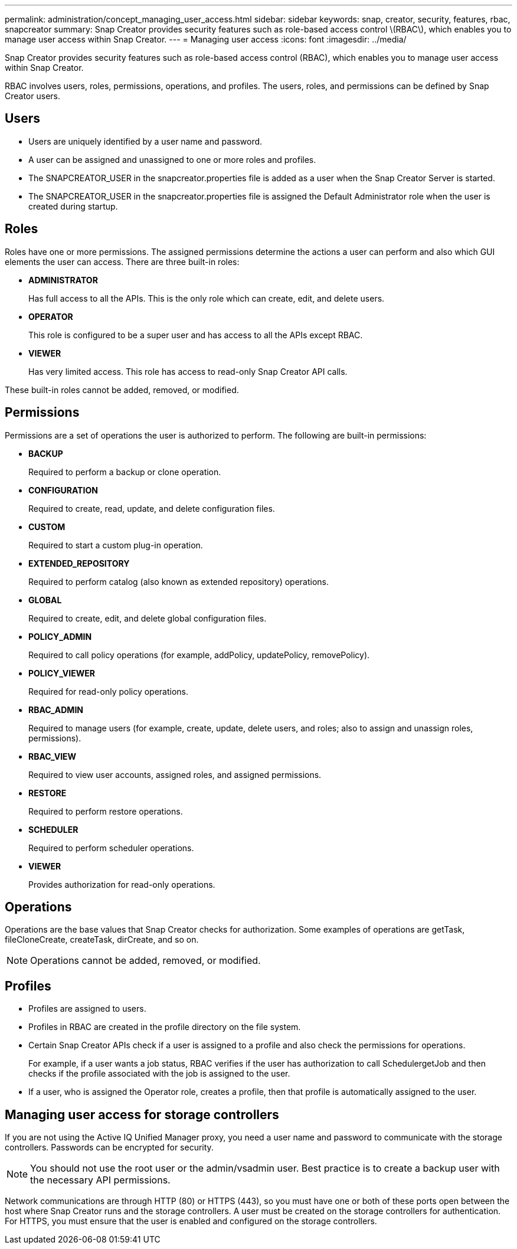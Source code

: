 ---
permalink: administration/concept_managing_user_access.html
sidebar: sidebar
keywords: snap, creator, security, features, rbac, snapcreator
summary: Snap Creator provides security features such as role-based access control \(RBAC\), which enables you to manage user access within Snap Creator.
---
= Managing user access
:icons: font
:imagesdir: ../media/

[.lead]
Snap Creator provides security features such as role-based access control (RBAC), which enables you to manage user access within Snap Creator.

RBAC involves users, roles, permissions, operations, and profiles. The users, roles, and permissions can be defined by Snap Creator users.

== Users

* Users are uniquely identified by a user name and password.
* A user can be assigned and unassigned to one or more roles and profiles.
* The SNAPCREATOR_USER in the snapcreator.properties file is added as a user when the Snap Creator Server is started.
* The SNAPCREATOR_USER in the snapcreator.properties file is assigned the Default Administrator role when the user is created during startup.

== Roles

Roles have one or more permissions. The assigned permissions determine the actions a user can perform and also which GUI elements the user can access. There are three built-in roles:

* *ADMINISTRATOR*
+
Has full access to all the APIs. This is the only role which can create, edit, and delete users.

* *OPERATOR*
+
This role is configured to be a super user and has access to all the APIs except RBAC.

* *VIEWER*
+
Has very limited access. This role has access to read-only Snap Creator API calls.

These built-in roles cannot be added, removed, or modified.

== Permissions

Permissions are a set of operations the user is authorized to perform. The following are built-in permissions:

* *BACKUP*
+
Required to perform a backup or clone operation.

* *CONFIGURATION*
+
Required to create, read, update, and delete configuration files.

* *CUSTOM*
+
Required to start a custom plug-in operation.

* *EXTENDED_REPOSITORY*
+
Required to perform catalog (also known as extended repository) operations.

* *GLOBAL*
+
Required to create, edit, and delete global configuration files.

* *POLICY_ADMIN*
+
Required to call policy operations (for example, addPolicy, updatePolicy, removePolicy).

* *POLICY_VIEWER*
+
Required for read-only policy operations.

* *RBAC_ADMIN*
+
Required to manage users (for example, create, update, delete users, and roles; also to assign and unassign roles, permissions).

* *RBAC_VIEW*
+
Required to view user accounts, assigned roles, and assigned permissions.

* *RESTORE*
+
Required to perform restore operations.

* *SCHEDULER*
+
Required to perform scheduler operations.

* *VIEWER*
+
Provides authorization for read-only operations.

== Operations

Operations are the base values that Snap Creator checks for authorization. Some examples of operations are getTask, fileCloneCreate, createTask, dirCreate, and so on.

NOTE: Operations cannot be added, removed, or modified.

== Profiles

* Profiles are assigned to users.
* Profiles in RBAC are created in the profile directory on the file system.
* Certain Snap Creator APIs check if a user is assigned to a profile and also check the permissions for operations.
+
For example, if a user wants a job status, RBAC verifies if the user has authorization to call SchedulergetJob and then checks if the profile associated with the job is assigned to the user.

* If a user, who is assigned the Operator role, creates a profile, then that profile is automatically assigned to the user.

== Managing user access for storage controllers

If you are not using the Active IQ Unified Manager proxy, you need a user name and password to communicate with the storage controllers. Passwords can be encrypted for security.

NOTE: You should not use the root user or the admin/vsadmin user. Best practice is to create a backup user with the necessary API permissions.

Network communications are through HTTP (80) or HTTPS (443), so you must have one or both of these ports open between the host where Snap Creator runs and the storage controllers. A user must be created on the storage controllers for authentication. For HTTPS, you must ensure that the user is enabled and configured on the storage controllers.
